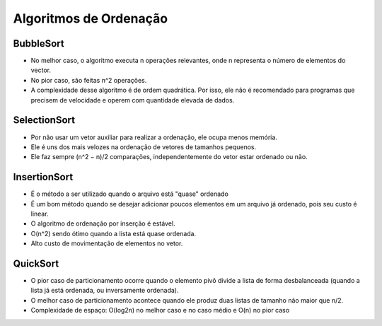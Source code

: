 Algoritmos de Ordenação
************************

BubbleSort
-----------
- No melhor caso, o algoritmo executa n operações relevantes, onde n representa o número de elementos do vector. 
- No pior caso, são feitas n^2 operações. 
- A complexidade desse algoritmo é de ordem quadrática. Por isso, ele não é recomendado para programas que precisem de velocidade e operem com quantidade elevada de dados. 

SelectionSort
--------------
- Por não usar um vetor auxiliar para realizar a ordenação, ele ocupa menos memória. 
- Ele é uns dos mais velozes na ordenação de vetores de tamanhos pequenos.
- Ele faz sempre (n^2 − n)/2 comparações, independentemente do vetor estar ordenado ou não.

InsertionSort
--------------
- É o método a ser utilizado quando o arquivo está "quase" ordenado
- É um bom método quando se desejar adicionar poucos elementos em um arquivo já ordenado, pois seu custo é linear.
- O algoritmo de ordenação por inserção é estável.
- O(n^2) sendo ótimo quando a lista está quase ordenada.
- Alto custo de movimentação de elementos no vetor.

QuickSort
----------
- O pior caso de particionamento ocorre quando o elemento pivô divide a lista de forma desbalanceada (quando a lista já está ordenada, ou inversamente ordenada).
- O melhor caso de particionamento acontece quando ele produz duas listas de tamanho não maior que n/2.
- Complexidade de espaço: O(log2n) no melhor caso e no caso médio e O(n) no pior caso
